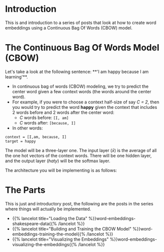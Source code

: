 #+BEGIN_COMMENT
.. title: Word Embeddings: Build a Model
.. slug: word-embeddings-build-a-model
.. date: 2020-12-12 17:07:05 UTC-08:00
.. tags: nlp,cbow,word embeddings
.. category: NLP
.. link: 
.. description: Building Word Embeddings from scratch.
.. type: text
.. has_math: True
#+END_COMMENT
#+OPTIONS: ^:{}
#+TOC: headlines 3
#+PROPERTY: header-args :session ~/.local/share/jupyter/runtime/kernel-7fcffd05-a9cd-41d4-8a02-fa3f15ac9d50-ssh.json

#+BEGIN_SRC python :results none :exports none
%load_ext autoreload
%autoreload 2
#+END_SRC

* Introduction
 This is and introduction to a series of posts that look at how to create word embeddings using a  Continuous Bag Of Words (CBOW) model. 
 
* The Continuous Bag Of Words Model (CBOW)

Let's take a look at the following sentence: 
**'I am happy because I am learning'**. 

 - In continuous bag of words (CBOW) modeling, we try to predict the center word given a few context words (the words around the center word).
 - For example, if you were to choose a context half-size of say /C = 2/, then you would try to predict the word **happy** given the context that includes 2 words before and 2 words after the center word:
  + /C/ words before: =[I, am]=
  + /C/ words after: =[because, I]=
 - In other words:

#+begin_example
context = [I,am, because, I]
target = happy
#+end_example

The model will be a three-layer one. The input layer (\(\bar x\)) is the average of all the one hot vectors of the context words. There will be one hidden layer, and the output layer (\(hat y\)) will be the softmax layer.

The architecture you will be implementing is as follows:

\begin{align}
 h &= W_1 \  X + b_1  \tag{1} \\
 a &= ReLU(h)  \tag{2} \\
 z &= W_2 \  a + b_2   \tag{3} \\
 \hat y &= softmax(z)   \tag{4} \\
\end{align}

* The Parts
  This is just and introductory post, the following are the posts in the series where things will actually be implemented.
  
  - {{% lancelot title="Loading the Data" %}}word-embeddings-shakespeare-data{{% /lancelot %}}
  - {{% lancelot title="Building and Training the CBOW Model" %}}word-embeddings-training-the-model{{% /lancelot %}}
  - {{% lancelot title="Visualizing the Embeddings" %}}word-embeddings-visualizing-the-embeddings{{% /lancelot %}}
